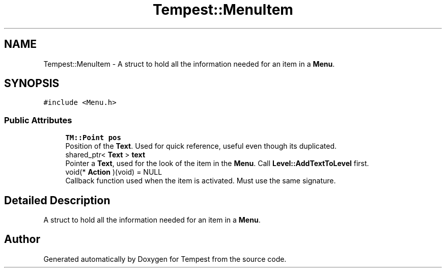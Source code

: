 .TH "Tempest::MenuItem" 3 "Mon Mar 2 2020" "Tempest" \" -*- nroff -*-
.ad l
.nh
.SH NAME
Tempest::MenuItem \- A struct to hold all the information needed for an item in a \fBMenu\fP\&.  

.SH SYNOPSIS
.br
.PP
.PP
\fC#include <Menu\&.h>\fP
.SS "Public Attributes"

.in +1c
.ti -1c
.RI "\fBTM::Point\fP \fBpos\fP"
.br
.RI "Position of the \fBText\fP\&. Used for quick reference, useful even though its duplicated\&. "
.ti -1c
.RI "shared_ptr< \fBText\fP > \fBtext\fP"
.br
.RI "Pointer a \fBText\fP, used for the look of the item in the \fBMenu\fP\&. Call \fBLevel::AddTextToLevel\fP first\&. "
.ti -1c
.RI "void(* \fBAction\fP )(void) = NULL"
.br
.RI "Callback function used when the item is activated\&. Must use the same signature\&. "
.in -1c
.SH "Detailed Description"
.PP 
A struct to hold all the information needed for an item in a \fBMenu\fP\&. 

.SH "Author"
.PP 
Generated automatically by Doxygen for Tempest from the source code\&.
